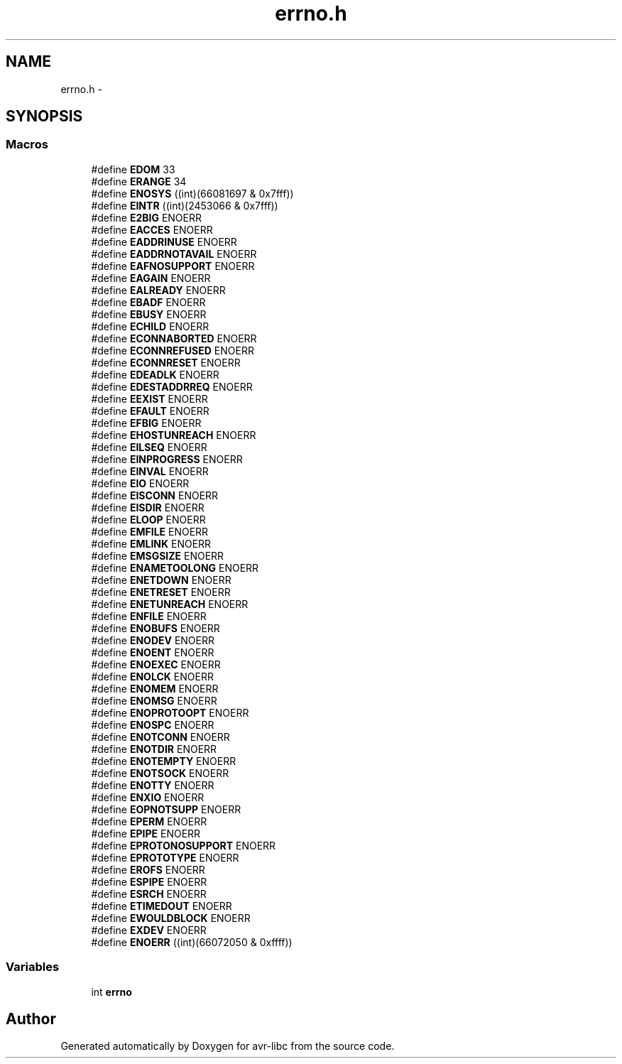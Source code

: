.TH "errno.h" 3 "Tue Aug 12 2014" "Version 1.8.1" "avr-libc" \" -*- nroff -*-
.ad l
.nh
.SH NAME
errno.h \- 
.SH SYNOPSIS
.br
.PP
.SS "Macros"

.in +1c
.ti -1c
.RI "#define \fBEDOM\fP   33"
.br
.ti -1c
.RI "#define \fBERANGE\fP   34"
.br
.ti -1c
.RI "#define \fBENOSYS\fP   ((int)(66081697 & 0x7fff))"
.br
.ti -1c
.RI "#define \fBEINTR\fP   ((int)(2453066 & 0x7fff))"
.br
.ti -1c
.RI "#define \fBE2BIG\fP   ENOERR"
.br
.ti -1c
.RI "#define \fBEACCES\fP   ENOERR"
.br
.ti -1c
.RI "#define \fBEADDRINUSE\fP   ENOERR"
.br
.ti -1c
.RI "#define \fBEADDRNOTAVAIL\fP   ENOERR"
.br
.ti -1c
.RI "#define \fBEAFNOSUPPORT\fP   ENOERR"
.br
.ti -1c
.RI "#define \fBEAGAIN\fP   ENOERR"
.br
.ti -1c
.RI "#define \fBEALREADY\fP   ENOERR"
.br
.ti -1c
.RI "#define \fBEBADF\fP   ENOERR"
.br
.ti -1c
.RI "#define \fBEBUSY\fP   ENOERR"
.br
.ti -1c
.RI "#define \fBECHILD\fP   ENOERR"
.br
.ti -1c
.RI "#define \fBECONNABORTED\fP   ENOERR"
.br
.ti -1c
.RI "#define \fBECONNREFUSED\fP   ENOERR"
.br
.ti -1c
.RI "#define \fBECONNRESET\fP   ENOERR"
.br
.ti -1c
.RI "#define \fBEDEADLK\fP   ENOERR"
.br
.ti -1c
.RI "#define \fBEDESTADDRREQ\fP   ENOERR"
.br
.ti -1c
.RI "#define \fBEEXIST\fP   ENOERR"
.br
.ti -1c
.RI "#define \fBEFAULT\fP   ENOERR"
.br
.ti -1c
.RI "#define \fBEFBIG\fP   ENOERR"
.br
.ti -1c
.RI "#define \fBEHOSTUNREACH\fP   ENOERR"
.br
.ti -1c
.RI "#define \fBEILSEQ\fP   ENOERR"
.br
.ti -1c
.RI "#define \fBEINPROGRESS\fP   ENOERR"
.br
.ti -1c
.RI "#define \fBEINVAL\fP   ENOERR"
.br
.ti -1c
.RI "#define \fBEIO\fP   ENOERR"
.br
.ti -1c
.RI "#define \fBEISCONN\fP   ENOERR"
.br
.ti -1c
.RI "#define \fBEISDIR\fP   ENOERR"
.br
.ti -1c
.RI "#define \fBELOOP\fP   ENOERR"
.br
.ti -1c
.RI "#define \fBEMFILE\fP   ENOERR"
.br
.ti -1c
.RI "#define \fBEMLINK\fP   ENOERR"
.br
.ti -1c
.RI "#define \fBEMSGSIZE\fP   ENOERR"
.br
.ti -1c
.RI "#define \fBENAMETOOLONG\fP   ENOERR"
.br
.ti -1c
.RI "#define \fBENETDOWN\fP   ENOERR"
.br
.ti -1c
.RI "#define \fBENETRESET\fP   ENOERR"
.br
.ti -1c
.RI "#define \fBENETUNREACH\fP   ENOERR"
.br
.ti -1c
.RI "#define \fBENFILE\fP   ENOERR"
.br
.ti -1c
.RI "#define \fBENOBUFS\fP   ENOERR"
.br
.ti -1c
.RI "#define \fBENODEV\fP   ENOERR"
.br
.ti -1c
.RI "#define \fBENOENT\fP   ENOERR"
.br
.ti -1c
.RI "#define \fBENOEXEC\fP   ENOERR"
.br
.ti -1c
.RI "#define \fBENOLCK\fP   ENOERR"
.br
.ti -1c
.RI "#define \fBENOMEM\fP   ENOERR"
.br
.ti -1c
.RI "#define \fBENOMSG\fP   ENOERR"
.br
.ti -1c
.RI "#define \fBENOPROTOOPT\fP   ENOERR"
.br
.ti -1c
.RI "#define \fBENOSPC\fP   ENOERR"
.br
.ti -1c
.RI "#define \fBENOTCONN\fP   ENOERR"
.br
.ti -1c
.RI "#define \fBENOTDIR\fP   ENOERR"
.br
.ti -1c
.RI "#define \fBENOTEMPTY\fP   ENOERR"
.br
.ti -1c
.RI "#define \fBENOTSOCK\fP   ENOERR"
.br
.ti -1c
.RI "#define \fBENOTTY\fP   ENOERR"
.br
.ti -1c
.RI "#define \fBENXIO\fP   ENOERR"
.br
.ti -1c
.RI "#define \fBEOPNOTSUPP\fP   ENOERR"
.br
.ti -1c
.RI "#define \fBEPERM\fP   ENOERR"
.br
.ti -1c
.RI "#define \fBEPIPE\fP   ENOERR"
.br
.ti -1c
.RI "#define \fBEPROTONOSUPPORT\fP   ENOERR"
.br
.ti -1c
.RI "#define \fBEPROTOTYPE\fP   ENOERR"
.br
.ti -1c
.RI "#define \fBEROFS\fP   ENOERR"
.br
.ti -1c
.RI "#define \fBESPIPE\fP   ENOERR"
.br
.ti -1c
.RI "#define \fBESRCH\fP   ENOERR"
.br
.ti -1c
.RI "#define \fBETIMEDOUT\fP   ENOERR"
.br
.ti -1c
.RI "#define \fBEWOULDBLOCK\fP   ENOERR"
.br
.ti -1c
.RI "#define \fBEXDEV\fP   ENOERR"
.br
.ti -1c
.RI "#define \fBENOERR\fP   ((int)(66072050 & 0xffff))"
.br
.in -1c
.SS "Variables"

.in +1c
.ti -1c
.RI "int \fBerrno\fP"
.br
.in -1c
.SH "Author"
.PP 
Generated automatically by Doxygen for avr-libc from the source code\&.
